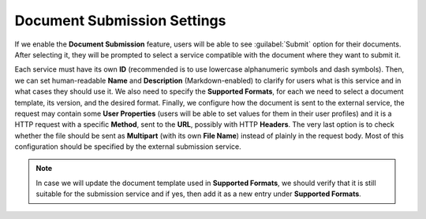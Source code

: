 Document Submission Settings
****************************

If we enable the **Document Submission** feature, users will be able to see :guilabel:`Submit` option for their documents. After selecting it, they will be prompted to select a service compatible with the document where they want to submit it.

Each service must have its own **ID** (recommended is to use lowercase alphanumeric symbols and dash symbols). Then, we can set human-readable **Name** and **Description** (Markdown-enabled) to clarify for users what is this service and in what cases they should use it. We also need to specify the **Supported Formats**, for each we need to select a document template, its version, and the desired format. Finally, we configure how the document is sent to the external service, the request may contain some **User Properties** (users will be able to set values for them in their user profiles) and it is a HTTP request with a specific **Method**, sent to the **URL**, possibly with HTTP **Headers**. The very last option is to check whether the file should be sent as **Multipart** (with its own **File Name**) instead of plainly in the request body. Most of this configuration should be specified by the external submission service.

.. NOTE::

    In case we will update the document template used in **Supported Formats**, we should verify that it is still suitable for the submission service and if yes, then add it as a new entry under **Supported Formats**.

